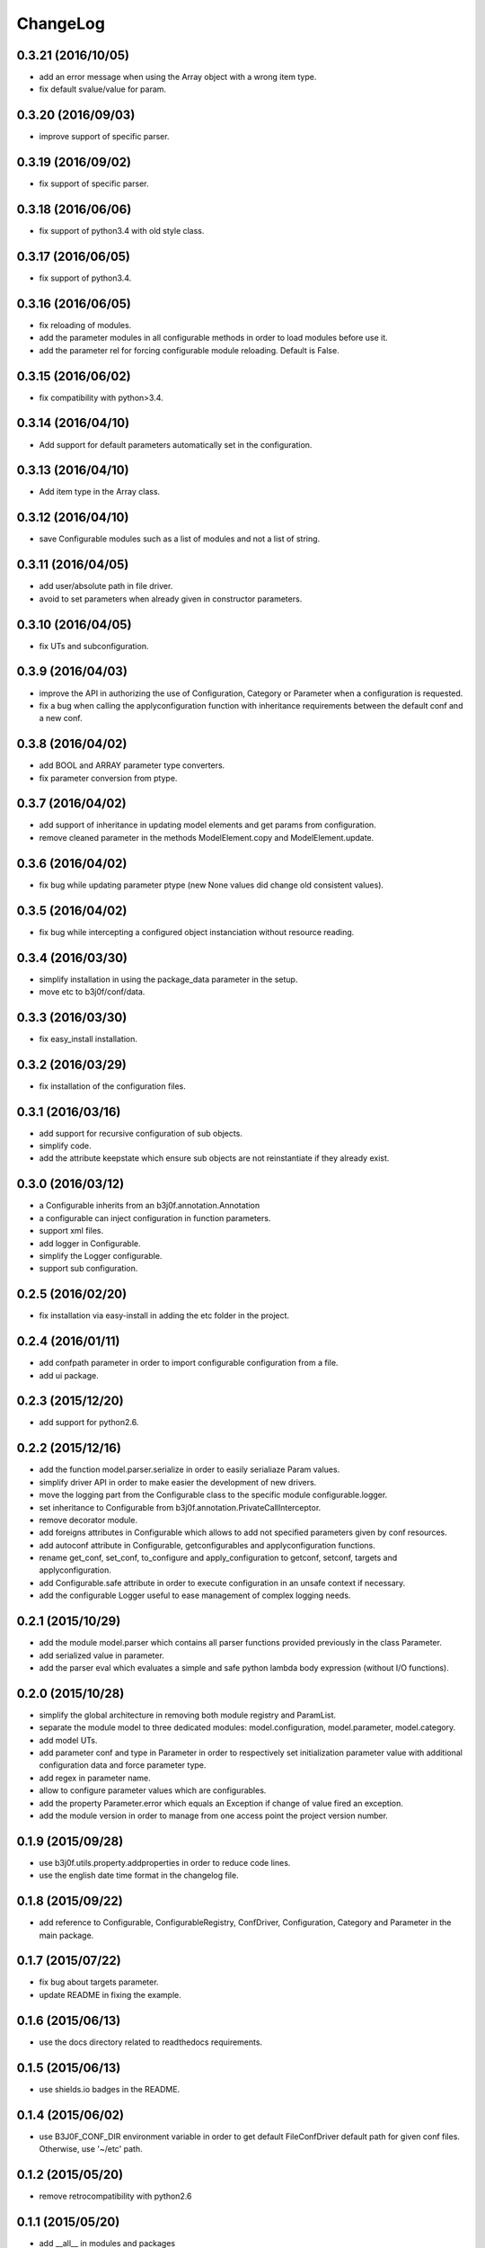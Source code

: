 ChangeLog
=========

0.3.21 (2016/10/05)
-------------------

- add an error message when using the Array object with a wrong item type.
- fix default svalue/value for param.

0.3.20 (2016/09/03)
-------------------

- improve support of specific parser.

0.3.19 (2016/09/02)
-------------------

- fix support of specific parser.

0.3.18 (2016/06/06)
-------------------

- fix support of python3.4 with old style class.

0.3.17 (2016/06/05)
-------------------

- fix support of python3.4.

0.3.16 (2016/06/05)
-------------------

- fix reloading of modules.
- add the parameter modules in all configurable methods in order to load modules before use it.
- add the parameter rel for forcing configurable module reloading. Default is False.

0.3.15 (2016/06/02)
-------------------

- fix compatibility with python>3.4.

0.3.14 (2016/04/10)
-------------------

- Add support for default parameters automatically set in the configuration.

0.3.13 (2016/04/10)
-------------------

- Add item type in the Array class.

0.3.12 (2016/04/10)
-------------------

- save Configurable modules such as a list of modules and not a list of string.

0.3.11 (2016/04/05)
-------------------

- add user/absolute path in file driver.
- avoid to set parameters when already given in constructor parameters.

0.3.10 (2016/04/05)
-------------------

- fix UTs and subconfiguration.

0.3.9 (2016/04/03)
------------------

- improve the API in authorizing the use of Configuration, Category or Parameter when a configuration is requested.
- fix a bug when calling the applyconfiguration function with inheritance requirements between the default conf and a new conf.

0.3.8 (2016/04/02)
------------------

- add BOOL and ARRAY parameter type converters.
- fix parameter conversion from ptype.

0.3.7 (2016/04/02)
------------------

- add support of inheritance in updating model elements and get params from configuration.
- remove cleaned parameter in the methods ModelElement.copy and ModelElement.update.

0.3.6 (2016/04/02)
------------------

- fix bug while updating parameter ptype (new None values did change old consistent values).

0.3.5 (2016/04/02)
------------------

- fix bug while intercepting a configured object instanciation without resource reading.

0.3.4 (2016/03/30)
------------------

- simplify installation in using the package_data parameter in the setup.
- move etc to b3j0f/conf/data.

0.3.3 (2016/03/30)
------------------

- fix easy_install installation.

0.3.2 (2016/03/29)
------------------

- fix installation of the configuration files.

0.3.1 (2016/03/16)
------------------

- add support for recursive configuration of sub objects.
- simplify code.
- add the attribute keepstate which ensure sub objects are not reinstantiate if they already exist.

0.3.0 (2016/03/12)
------------------

- a Configurable inherits from an b3j0f.annotation.Annotation
- a configurable can inject configuration in function parameters.
- support xml files.
- add logger in Configurable.
- simplify the Logger configurable.
- support sub configuration.

0.2.5 (2016/02/20)
------------------

- fix installation via easy-install in adding the etc folder in the project.

0.2.4 (2016/01/11)
------------------

- add confpath parameter in order to import configurable configuration from a file.
- add ui package.

0.2.3 (2015/12/20)
------------------

- add support for python2.6.

0.2.2 (2015/12/16)
------------------

- add the function model.parser.serialize in order to easily serialiaze Param values.
- simplify driver API in order to make easier the development of new drivers.
- move the logging part from the Configurable class to the specific module configurable.logger.
- set inheritance to Configurable from b3j0f.annotation.PrivateCallInterceptor.
- remove decorator module.
- add foreigns attributes in Configurable which allows to add not specified parameters given by conf resources.
- add autoconf attribute in Configurable, getconfigurables and applyconfiguration functions.
- rename get_conf, set_conf, to_configure and apply_configuration to getconf, setconf, targets and applyconfiguration.
- add Configurable.safe attribute in order to execute configuration in an unsafe context if necessary.
- add the configurable Logger useful to ease management of complex logging needs.

0.2.1 (2015/10/29)
------------------

- add the module model.parser which contains all parser functions provided previously in the class Parameter.
- add serialized value in parameter.
- add the parser eval which evaluates a simple and safe python lambda body expression (without I/O functions).

0.2.0 (2015/10/28)
------------------

- simplify the global architecture in removing both module registry and ParamList.
- separate the module model to three dedicated modules: model.configuration, model.parameter, model.category.
- add model UTs.
- add parameter conf and type in Parameter in order to respectively set initialization parameter value with additional configuration data and force parameter type.
- add regex in parameter name.
- allow to configure parameter values which are configurables.
- add the property Parameter.error which equals an Exception if change of value fired an exception.
- add the module version in order to manage from one access point the project version number.

0.1.9 (2015/09/28)
------------------

- use b3j0f.utils.property.addproperties in order to reduce code lines.
- use the english date time format in the changelog file.

0.1.8 (2015/09/22)
------------------

- add reference to Configurable, ConfigurableRegistry, ConfDriver, Configuration, Category and Parameter in the main package.

0.1.7 (2015/07/22)
------------------

- fix bug about targets parameter.
- update README in fixing the example.

0.1.6 (2015/06/13)
------------------

- use the docs directory related to readthedocs requirements.

0.1.5 (2015/06/13)
------------------

- use shields.io badges in the README.

0.1.4 (2015/06/02)
------------------

- use B3J0F_CONF_DIR environment variable in order to get default FileConfDriver default path for given conf files. Otherwise, use '~/etc' path.

0.1.2 (2015/05/20)
----------------

- remove retrocompatibility with python2.6

0.1.1 (2015/05/20)
------------------

- add __all__ in modules and packages
- add base classes in packages
- fix UTs in all python versions but 2.6

0.1.0 (2015/05/20)
------------------

- commit first version with poor comments and documentation.
- watcher module does not work.
